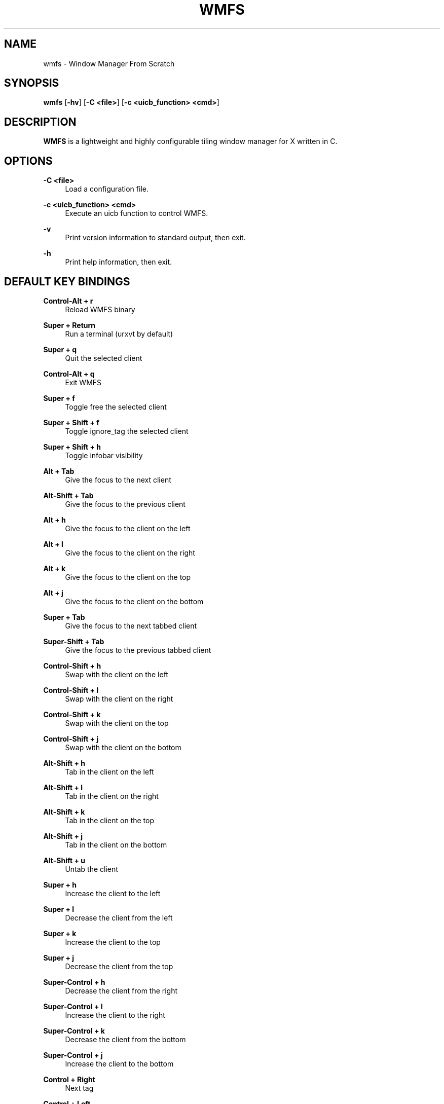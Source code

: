 .\"    title: wmfs
.\"    dev: xorg62
.\"    man: arpinux
.\"
.TH "WMFS" "1" "2012/05/02" "wmfs" "manual of wmfs"
.\" disable hyphenation
.nh
.\" disable justification (adjust text to left margin only)
.ad l
.SH "NAME"
wmfs \- Window Manager From Scratch
.SH "SYNOPSIS"
\fBwmfs\fR [\fB\-hv\fR] [\fB\-C <file>\fR] [\fB\-c <uicb_function> <cmd>\fR]
.sp
.SH "DESCRIPTION"
\fBWMFS\fR is a lightweight and highly configurable tiling window manager for X written in C\&.
.sp
.SH "OPTIONS"
.PP
\fB\-C <file>\fR
.RS 4
Load a configuration file\&.
.RE
.PP
\fB\-c <uicb_function> <cmd>\fR
.RS 4
Execute an uicb function to control WMFS\&.
.RE
.PP
\fB\-v\fR
.RS 4
Print version information to standard output, then exit\&.
.RE
.PP
\fB\-h\fR
.RS 4
Print help information, then exit\&.
.RE
.SH "DEFAULT KEY BINDINGS"
.PP
\fBControl\-Alt + r\fR
.RS 4
Reload WMFS binary
.RE
.PP
\fBSuper + Return\fR
.RS 4
Run a terminal (urxvt by default)
.RE
.PP
\fBSuper + q\fR
.RS 4
Quit the selected client
.RE
.PP
\fBControl\-Alt + q\fR
.RS 4
Exit WMFS
.RE
.PP
\fBSuper + f \fR
.RS 4
Toggle free the selected client
.RE
.PP
\fBSuper + Shift + f \fR
.RS 4
Toggle ignore_tag the selected client
.RE
.PP
\fBSuper + Shift + h \fR
.RS 4
Toggle infobar visibility
.RE
.PP
\fBAlt + Tab\fR
.RS 4
Give the focus to the next client
.RE
.PP
\fBAlt\-Shift + Tab\fR
.RS 4
Give the focus to the previous client
.RE
.PP
\fBAlt + h\fR
.RS 4
Give the focus to the client on the left
.RE
.PP
\fBAlt + l\fR
.RS 4
Give the focus to the client on the right
.RE
.PP
\fBAlt + k\fR
.RS 4
Give the focus to the client on the top
.RE
.PP
\fBAlt + j\fR
.RS 4
Give the focus to the client on the bottom
.RE
.PP
\fBSuper + Tab\fR
.RS 4
Give the focus to the next tabbed client
.RE
.PP
\fBSuper\-Shift + Tab\fR
.RS 4
Give the focus to the previous tabbed client
.RE
.PP
\fBControl\-Shift + h\fR
.RS 4
Swap with the client on the left
.RE
.PP
\fBControl\-Shift + l\fR
.RS 4
Swap with the client on the right
.RE
.PP
\fBControl\-Shift + k\fR
.RS 4
Swap with the client on the top
.RE
.PP
\fBControl\-Shift + j\fR
.RS 4
Swap with the client on the bottom
.RE
.PP
\fBAlt\-Shift + h\fR
.RS 4
Tab in the client on the left
.RE
.PP
\fBAlt\-Shift + l\fR
.RS 4
Tab in the client on the right
.RE
.PP
\fBAlt\-Shift + k\fR
.RS 4
Tab in the client on the top
.RE
.PP
\fBAlt\-Shift + j\fR
.RS 4
Tab in the client on the bottom
.RE
.PP
\fBAlt\-Shift + u\fR
.RS 4
Untab the client
.RE
.PP
\fBSuper + h\fR
.RS 4
Increase the client to the left
.RE
.PP
\fBSuper + l\fR
.RS 4
Decrease the client from the left
.RE
.PP
\fBSuper + k\fR
.RS 4
Increase the client to the top
.RE
.PP
\fBSuper + j\fR
.RS 4
Decrease the client from the top
.RE
.PP
\fBSuper\-Control + h\fR
.RS 4
Decrease the client from the right
.RE
.PP
\fBSuper\-Control + l\fR
.RS 4
Increase the client to the right
.RE
.PP
\fBSuper\-Control + k\fR
.RS 4
Decrease the client from the bottom
.RE
.PP
\fBSuper\-Control + j\fR
.RS 4
Increase the client to the bottom
.RE
.PP
\fBControl + Right\fR
.RS 4
Next tag
.RE
.PP
\fBControl + Left\fR
.RS 4
Previous tag
.RE
.PP
\fBControl + Up\fR
.RS 4
Next screen
.RE
.PP
\fBControl + Down\fR
.RS 4
Previous screen
.RE
.PP
\fBSuper + m\fR
.RS 4
Vertical mirror layout
.RE
.PP
\fBSuper\-Shift + m\fR
.RS 4
Horizontal mirror layout
.RE
.PP
\fBSuper + r\fR
.RS 4
Rotate layout right
.RE
.PP
\fBSuper\-Shift + r\fR
.RS 4
Rotate layout left
.RE
.PP
\fBSuper\-Control\-Alt + h\fR
.RS 4
Integrate client in left layout
.RE
.PP
\fBSuper\-Control\-Alt + j\fR
.RS 4
Integrate client in bottom layout
.RE
.PP
\fBSuper\-Control\-Alt + k\fR
.RS 4
Integrate client in top layout
.RE
.PP
\fBSuper\-Control\-Alt + l\fR
.RS 4
Integrate client in right layout
.RE
.PP
\fBSuper + o\fR
.RS 4
Restore previous layout
.RE
.PP
\fBSuper\-Shift + o\fR
.RS 4
Restore next layout
.RE
.PP
\fBSuper + p\fR
.RS 4
Display a launcher in the statusbar to run an unix command\fR
.RE
.PP
\fBSuper + F[1\&.\&.9]\fR
.RS 4
Change tag view
.RE
.PP
\fBSuper\-Shift + F[1\&.\&.9]\fR
.RS 4
Transfert the selected client to the wanted tag
.RE
.PP
\fBSuper + -\fR
.RS 4
Delete current tag\fR
.RE
.PP
\fBSuper\-Shift + -\fR
.RS 4
Add current tag\fR
.RE
.SH "CONFIGURATION"
WMFS is configured by \fI$HOME/\&.config/wmfs/wmfsrc\fR\&.
.RE
.PP
\fB\ include:\fR
wmfsrc supports ”@include” to split configuration file by section\&.
.RS 2
\fB\ Usage:\fR "@include ~/.config/wmfs/wmfs_themes"\&.
.RE
.PP
\fB\ [themes]\fR
wmfsrc supports themes for client and statusbar\&.
.RS 2
\fB Misc\fR
.RS 2
\fB\ name:\fR
theme name, will be used in next sections\&.
.PP
\fB\ font:\fR
theme font in XLFD format\&.
.PP
.RE
\fB\ Bars\fR
.RS 2
\fB\ bars_width:\fR
bar height in pixels\&.
.PP
\fB\ bars_fg/bg:\fR
statusbar text/background color\&.
.PP
.RE
\fB\ Tags\fR
.RS 2
\fB\ tags_normal_fg/bg:\fR
normal tag text/button color\&.
.PP
\fB\ tags_normal_statusline:\fR
normal tag statusline\&.
.PP
\fB\ tags_sel_fg/bg:\fR
selected tag text/button color\&.
.PP
\fB\ tags_sel_statusline:\fR
selected tag statusline\&.
.PP
\fB\ tags_occupied_fg/bg:\fR
occupied tag text/button color\&.
.PP
\fB\ tags_occupied_statusline:\fR
occupied tag statusline\&.
.PP
\fB\ tags_urgent_fg/bg:\fR
urgent tag text/button color\&.
.PP
\fB\ tags_urgent_statusline:\fR
urgent tag statusline\&.
.PP
\fB\ tags_border_color:\fR
tag button border color\&.
.PP
\fB\ tags_border_width:\fR
tag button border width\&.
.PP
.RE
\fB\ Clients\fR
.RS 2
\fB\ client_normal_fg/bg:\fR
normal client titlebar text/background color\&.
.PP
\fB\ client_normal_statusline:\fR
normal client statusline\&.
.PP
\fB\ client_sel_fg/bg:\fR
selected client titlebar text/background color\&.
.PP
\fB\ client_sel_statusline:\fR
selected client statusline\&.
.PP
\fB\ frame_bg:\fR
client border color\&.
.PP
\fB\ client_titlebar_width:\fR
client titlebar height in pixels\&.
.PP
\fB\ client_border_width:\fR
client border height in pixels\&.
.RE
.PP
.RE
\fB\ [bars]\fR
.RS 2
\fB\ position:\fR
statusbar position on screen (0=Top; 1=Bottom, 2=Hide)\&.
.PP
\fB\ screen:\fR
screen to display statusbar (start ar 0), set to\fB -1\fR to display on every screen\&.
.PP
\fB\ elements:\fR
ordered statusbar elements t=Tags, s=Statustext, y=Systray, l=Launcher\&.
.PP
\fB\ theme:\fR
names of the statusbar theme\&.
.RE
.PP
.RE
\fB\ [tags]\fR
.RS 2
\fB\ circular:\fR
enable tag wrapping. default is true\&.
.PP
\fB\ screen:\fR
screen to display tag. use no screen option or screen =\fB -1\fR to set tag on each screen\&.
.PP
\fB\ name:\fR
display tagname\&.
.PP
\fB\ statusline:\fR
draw a custom statusline in the specific tag (can display any sequences)\&.
.PP
\fB\ mousebinds:\fR
mouse actions on the tag buttons\&.
.RE
.PP
.RE
\fB\ [client]\fR
.RS 2
\fB\ theme:\fR
apply theme to client by default\&.
.PP
\fB\ key_modifier:\fR
key modifier to perform actions on clients\&.
.PP
\fB\ focus:\fR
select the focus mouse options; enter=focus follow mouse, click=click to focus, everything-else=disable focus mouse support\&.
.PP
\fB\ mousebinds:\fR
mouse actions on client\&.
.PP
\fB\ padding:\fR
enable padding between clients. default is 0\&.
.PP
\fB\ autofocus:\fR
give focus to new created clients. default is false\&.
.RE
.PP
.RE
\fB\ [rules]\fR
specific rules for clients: to identify an application, use xprop\&.
.RS 2
\fB\ instance:\fR
first part of WM_CLASS\&.
.PP
\fB\ class:\fR
second part of WM_CLASS\&.
.PP
\fB\ role:\fR
WM_WINDOW_ROLE\&.
.PP
\fB\ name:\fR
_NET_WM_NAME\&.
.PP
\fB\ theme:\fR
apply theme to client\&.
.PP
\fB\ tag:\fR
specify a tag to display client (start at 0)\&.
.PP
\fB\ screen:\fR
display client on a specific screen\&.
.PP
\fB\ free:\fR
client in auto-free mode (true/false)\&.
.PP
\fB\ tab:\fR
open client in a tab (true/false)\&.
.PP
\fB\ ignore_tag:\fR
specify to client to ignore tags (client is displayed on every tag)\&.
.RE
.PP
.RE
\fB\ [launchers]\fR
.RS 2
\fB\ name:\fR
launcher-name, will be used in the [keys] section\&.
.PP
\fB\ prompt:\fR
display text at the beginning of the prompt\&.
.PP
\fB\ command:\fR
command used by the launcher. can be an uicb function or an uicb function + extension\&.
.RE
.PP
.RE
\fB\ [keys]\fR
.RS 2
each line is contained within\fB\ [key]...[/key]\fR
.PP
\fB\ mod:\fR
key modifier (Alt, Control, Shift, Super)\&.
.PP
\fB\ key:\fR
key to press, you can identify it with "xev"\&.
.PP
\fB\ func:\fR
uicb function to launch\&.
.PP
\fB\ cmd:\fR
if\fB\ func = "spawn"\fR set the external command to launch\&.
.sp
.SH "STATUS"
statusbars, tags, surfaces and titlebars support sequences to display text, images bars and graphs through the\fB\ wmfs -c status\fR command.
.PP
\fB\ Syntax\fR
.PP
.RS 4
\fB\ position:\fR “left/right” (relative) or “x;y” (absolute)\&.
.PP
\fB\ dimension:\fR “ww;hh” for width;height of the rectangle or the image, to display an image at its original size, set it to “0;0”\&.
.PP
\fB\ color:\fR ”#rrggbb”\&.
.PP
\fB\ imagepath:\fR absolute path for the image\&.
.PP
\fB\ border:\fR width of the progressbar border in pixels\&.
.PP
\fB\ curser:\fR width of the curser in the positionbar\&.
.PP
\fB\ value:\fR a variable, to draw progressbar\&.
.PP
\fB\ valuemax:\fR maximum value of the ‘value’ used in the progressbar\&.
.RE
.PP
\fB\ basic usage:\fR
wmfs -c status "<barname> TEXT visible on 'barname'"\&.
.PP
\fB\ display colors:\fR
wmfs -c status "<barname> ^s[<position>;<color>;<text>]"\&.
.PP
\fB\ display rectangles:\fR
wmfs -c status "<barname> ^R[<position>;<dimensions>;<color>]"\&.
.PP
\fB\ display images:\fR
wmfs -c status "<barname> ^i[<position>;<dimensions>;<imagepath>]"\&.
.PP
\fB\ display progressbars:\fR
wmfs -c status "<barname> ^p[<position>;<dimensions>;<border>;<value>;<valuemax>;<bgcolor>;<fgcolor>]"\&.
.PP
\fB\ display positionbars:\fR
wmfs -c status "<barname> ^P[<position>;<dimensions>;<curser>;<value>;<valuemax>;<bgcolor>;<fgcolor>]"\&.
.PP
\fB\ display graph:\fR
wmfs -c status "<barname> ^g[<position>;<dimensions>;<value>;<valuemax>;<bgcolor>;<fgcolor>;<name>]"\&.
.RE
.PP
\fB\ mousebinds:\fR
sequences supports mousebinds with format\fB\ (<key>;<uicb-function>)\fR or\fB\ (<key>;<spawn>;<command>)\fR
.RE
.PP
\fB\ surfaces:\fR
you can display popups from the statusbar with the mousebind\fB\ (<key>;status_surface;<position>,<dimension>,<color> <datas>)\fR
.PP 
.sp
.SH "UICB Functions"
UICB functions list. for “User Interface Call Backs”\&.
.PP
\fB\ usage in the wmfsrc:\fR func = "tag_next"\fB\ or\fR func = "spawn" cmd = "urxvt -e vim"\&.
.RE
\fB\ usage in the status.sh:\fR wmfs -c status "<barname> ^s[<position>;<color>;next](1;tag_next)"\&.
.RE
\fB\ usage in your terminal:\fR wmfs -c tag_next\&.
.PP
\fB\ spawn\fR
.RS 4
launch a command. ex: func = "spawn" cmd = "urxvtc -e screen irssi"\&.
.RE
.PP
\fB\ quit\fR
.RS 4
quit wmfs\&.
.RE
.PP
\fB\ reload\fR
.RS 4
reload wmfs\&.
.RE
.PP
\fB\ tag_set\fR
.RS 4
set tag by number\&.
.RE
.PP
\fB\ tag\fR
.RS 4
set tag by name\&.
.RE
.PP
\fB\ tag_next/prev\fR
.RS 4
set next/previous tag\&.
.RE
.PP
\fB\ tag_client\fR
.RS 4
tag the client\&.
.RE
.PP
\fB\ tag_client_and_set\fR
.RS 4
teg the client and set the tag\&.
.RE
.PP
\fB\ tag_move_client_next/prev\fR
.RS 4
tag the client with next/previous tag\&.
.RE
.PP
\fB\ tag_click\fR
.RS 4
display tag with a clic on tag button\&.
.RE
.PP
\fB\ tag_new/del\fR
.RS 4
add/delete a tag\&.
.RE
.PP
\fB infobar_toggle_hide\fR
.RS 4
toggle specific infobar visibility (infobar_name as cmd)\&.
.RE
.PP
\fB\ layout_vmirror\fR
.RS 4
vertical mirror tiling\&.
.RE
.PP
\fB\ layout_hmirror\fR
.RS 4
horizontal mirror tiling\&.
.RE
.PP
\fB\ layout_rotate_left\fR
.RS 4
tiling rotate anti/clockwise\&.
.RE
.PP
\fB\ layout_prev_set\fR
.RS 4
back to previous set layout\&.
.RE
.PP
\fB\ layout_next_set\fR
.RS 4
go to next set layout\&.
.RE
.PP
\fB\ layout_integrate_left/right/top/bottom\fR
.RS 4
client integration in the client zone by direction\&.
.RE
.PP
\fB\ client_close\fR
.RS 4
close the client\&.
.RE
.PP
\fB\ client_resize_right/left/top/bottom\fR
.RS 4
resize client with direction\&.
.RE
.PP
\fB\ client_focus_right/left/top/bottom\fR
.RS 4
focus client with direction\&.
.RE
.PP
\fB\ client_tab_right/left/top/bottom\fR
.RS 4
tab client with direction\&.
.RE
.PP
\fB\ client_swap_right/left/top/bottom\fR
.RS 4
swap client with direction\&.
.RE
.PP
\fB\ client_focus_next/prev\fR
.RS 4
move focus to the next/previous client\&.
.RE
.PP
\fB\ client_swap_next/prev\fR
.RS 4
swap with the next/previous client\&.
.RE
.PP
\fB\ client_untab\fR
.RS 4
untab the client\&.
.RE
.PP
\fB\ client_focus_next_tab\fR
.RS 4
move focus to next tab-client\&.
.RE
.PP
\fB\ client_focus_prev_tab\fR
.RS 4
move focus to previous tab-client\&.
.RE
.PP
\fB\ client_focus_click\fR
.RS 4
give focus to client with a clic\&.
.RE
.PP
\fB\ client_toggle_free\fR
.RS 4
toggle free the selected client\&.
.RE
.PP
\fB\ client_toggle_ignore_tag\fR
.RS 4
toggle ignore_tag the selected client\&.
.RE
.PP
\fB\ client_tab_next_opened\fR
.RS 4
open the client in a tab\&.
.RE
.PP
\fB\ status\fR
.RS 4
display the argument text in the statusbar\&.
.RE
.PP
\fB\ status_surface\fR
.RS 4
display a surface. can contain sequences\&.
.RE
.PP
\fB\ mouse_resize\fR
.RS 4
resize the client\&.
.RE
.PP
\fB\ mouse_move\fR
.RS 4
move the client\&.
.RE
.PP
\fB\ mouse_swap\fR
.RS 4
swap the client\&.
.RE
.PP
\fB\ mouse_tab\fR
.RS 4
tab the client\&.
.RE
.PP
\fB\ screen_next/prev\fR
.RS 4
go to next/previous screen\&.
.RE
.PP
\fB\ screen_move_client_next/prev\fR
.RS 4
move the client to next/previous screen\&.
.RE
.PP
\fB\ launcher\fR
.RS 4
native prompt. ex:\fB\ func = "launcher" cmd = "exec"\fR display the “exec” launcher\&.
.RE
.PP
.sp
.SH "BUGS"
WMFS isn\'t stable for now\&. So it certainly contains some bugs\&.
.sp
.SH "AUTHOR"
Martin Duquesnoy <\fIxorg62@gmail\&.com\fR\&[1]>\&.
.sp
.SH "WWW"
Main site: \fIhttps://github\&.com/xorg62/wmfs\fR
.PP
Wiki: \fIhttps://github\&.com/xorg62/wmfs/wiki\fR
.PP
Bug tracker: \fIhttps://github\&.com/xorg62/wmfs/issues\fR
.sp
.SH "COPYING"
WMFS is under the BSD license\&. See COPYING for more information\&.
.RE
